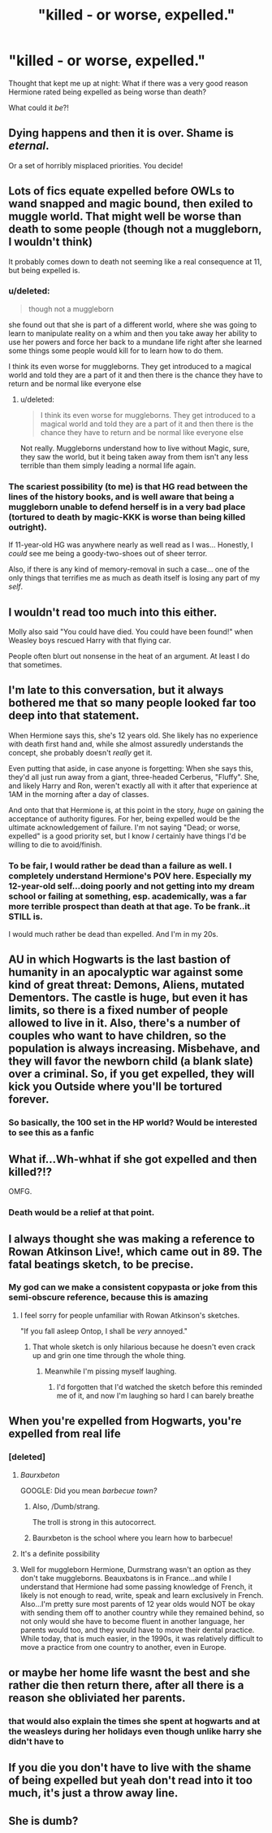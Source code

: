#+TITLE: "killed - or worse, expelled."

* "killed - or worse, expelled."
:PROPERTIES:
:Author: ABZB
:Score: 14
:DateUnix: 1498864997.0
:DateShort: 2017-Jul-01
:END:
Thought that kept me up at night: What if there was a very good reason Hermione rated being expelled as being worse than death?

What could it /be/?!


** Dying happens and then it is over. Shame is /eternal/.

Or a set of horribly misplaced priorities. You decide!
:PROPERTIES:
:Author: yarglethatblargle
:Score: 31
:DateUnix: 1498865297.0
:DateShort: 2017-Jul-01
:END:


** Lots of fics equate expelled before OWLs to wand snapped and magic bound, then exiled to muggle world. That might well be worse than death to some people (though not a muggleborn, I wouldn't think)

It probably comes down to death not seeming like a real consequence at 11, but being expelled is.
:PROPERTIES:
:Author: t1mepiece
:Score: 15
:DateUnix: 1498870370.0
:DateShort: 2017-Jul-01
:END:

*** u/deleted:
#+begin_quote
  though not a muggleborn
#+end_quote

she found out that she is part of a different world, where she was going to learn to manipulate reality on a whim and then you take away her ability to use her powers and force her back to a mundane life right after she learned some things some people would kill for to learn how to do them.

I think its even worse for muggleborns. They get introduced to a magical world and told they are a part of it and then there is the chance they have to return and be normal like everyone else
:PROPERTIES:
:Score: 16
:DateUnix: 1498885497.0
:DateShort: 2017-Jul-01
:END:

**** u/deleted:
#+begin_quote
  I think its even worse for muggleborns. They get introduced to a magical world and told they are a part of it and then there is the chance they have to return and be normal like everyone else
#+end_quote

Not really. Muggleborns understand how to live without Magic, sure, they saw the world, but it being taken away from them isn't any less terrible than them simply leading a normal life again.
:PROPERTIES:
:Score: 4
:DateUnix: 1498931699.0
:DateShort: 2017-Jul-01
:END:


*** The scariest possibility (to me) is that HG read between the lines of the history books, and is well aware that being a muggleborn unable to defend herself is in a very bad place (tortured to death by magic-KKK is worse than being killed outright).

If 11-year-old HG was anywhere nearly as well read as I was... Honestly, I /could/ see me being a goody-two-shoes out of sheer terror.

Also, if there is any kind of memory-removal in such a case... one of the only things that terrifies me as much as death itself is losing any part of my /self/.
:PROPERTIES:
:Author: ABZB
:Score: 5
:DateUnix: 1498961590.0
:DateShort: 2017-Jul-02
:END:


** I wouldn't read too much into this either.

Molly also said "You could have died. You could have been found!" when Weasley boys rescued Harry with that flying car.

People often blurt out nonsense in the heat of an argument. At least I do that sometimes.
:PROPERTIES:
:Author: InquisitorCOC
:Score: 12
:DateUnix: 1498916691.0
:DateShort: 2017-Jul-01
:END:


** I'm late to this conversation, but it always bothered me that so many people looked far too deep into that statement.

When Hermione says this, she's 12 years old. She likely has no experience with death first hand and, while she almost assuredly understands the concept, she probably doesn't /really/ get it.

Even putting that aside, in case anyone is forgetting: When she says this, they'd all just run away from a giant, three-headed Cerberus, "Fluffy". She, and likely Harry and Ron, weren't exactly all with it after that experience at 1AM in the morning after a day of classes.

And onto that that Hermione is, at this point in the story, /huge/ on gaining the acceptance of authority figures. For her, being expelled would be the ultimate acknowledgement of failure. I'm not saying "Dead; or worse, expelled" is a good priority set, but I know /I/ certainly have things I'd be willing to die to avoid/finish.
:PROPERTIES:
:Author: FerusGrim
:Score: 7
:DateUnix: 1498911473.0
:DateShort: 2017-Jul-01
:END:

*** To be fair, I would rather be dead than a failure as well. I completely understand Hermione's POV here. Especially my 12-year-old self...doing poorly and not getting into my dream school or failing at something, esp. academically, was a far more terrible prospect than death at that age. To be frank..it STILL is.

I would much rather be dead than expelled. And I'm in my 20s.
:PROPERTIES:
:Author: rupabose
:Score: 2
:DateUnix: 1498927455.0
:DateShort: 2017-Jul-01
:END:


** AU in which Hogwarts is the last bastion of humanity in an apocalyptic war against some kind of great threat: Demons, Aliens, mutated Dementors. The castle is huge, but even it has limits, so there is a fixed number of people allowed to live in it. Also, there's a number of couples who want to have children, so the population is always increasing. Misbehave, and they will favor the newborn child (a blank slate) over a criminal. So, if you get expelled, they will kick you Outside where you'll be tortured forever.
:PROPERTIES:
:Score: 4
:DateUnix: 1498910383.0
:DateShort: 2017-Jul-01
:END:

*** So basically, the 100 set in the HP world? Would be interested to see this as a fanfic
:PROPERTIES:
:Author: rupabose
:Score: 1
:DateUnix: 1498927351.0
:DateShort: 2017-Jul-01
:END:


** What if...Wh-whhat if she got expelled and then killed?!?

OMFG.
:PROPERTIES:
:Author: Anmothra
:Score: 4
:DateUnix: 1498878931.0
:DateShort: 2017-Jul-01
:END:

*** Death would be a relief at that point.
:PROPERTIES:
:Author: cavelioness
:Score: 2
:DateUnix: 1498960126.0
:DateShort: 2017-Jul-02
:END:


** I always thought she was making a reference to Rowan Atkinson Live!, which came out in 89. The fatal beatings sketch, to be precise.
:PROPERTIES:
:Author: Murky_Red
:Score: 5
:DateUnix: 1498879561.0
:DateShort: 2017-Jul-01
:END:

*** My god can we make a consistent copypasta or joke from this semi-obscure reference, because this is amazing
:PROPERTIES:
:Author: amoeba-tower
:Score: 4
:DateUnix: 1498890871.0
:DateShort: 2017-Jul-01
:END:

**** I feel sorry for people unfamiliar with Rowan Atkinson's sketches.

"If you fall asleep Ontop, I shall be /very/ annoyed."
:PROPERTIES:
:Author: ScottPress
:Score: 2
:DateUnix: 1498900692.0
:DateShort: 2017-Jul-01
:END:

***** That whole sketch is only hilarious because he doesn't even crack up and grin one time through the whole thing.
:PROPERTIES:
:Author: Strypes4686
:Score: 1
:DateUnix: 1498951162.0
:DateShort: 2017-Jul-02
:END:

****** Meanwhile I'm pissing myself laughing.
:PROPERTIES:
:Author: ScottPress
:Score: 1
:DateUnix: 1498976824.0
:DateShort: 2017-Jul-02
:END:

******* I'd forgotten that I'd watched the sketch before this reminded me of it, and now I'm laughing so hard I can barely breathe
:PROPERTIES:
:Author: remsed777
:Score: 1
:DateUnix: 1499711024.0
:DateShort: 2017-Jul-10
:END:


** When you're expelled from Hogwarts, you're expelled from real life
:PROPERTIES:
:Author: mussernj
:Score: 5
:DateUnix: 1498867012.0
:DateShort: 2017-Jul-01
:END:

*** [deleted]
:PROPERTIES:
:Score: 6
:DateUnix: 1498884586.0
:DateShort: 2017-Jul-01
:END:

**** /Baurxbeton/

GOOGLE: Did you mean /barbecue town?/
:PROPERTIES:
:Author: ScottPress
:Score: 9
:DateUnix: 1498900787.0
:DateShort: 2017-Jul-01
:END:

***** Also, /Dumb/strang.

The troll is strong in this autocorrect.
:PROPERTIES:
:Author: Kazeto
:Score: 2
:DateUnix: 1498946574.0
:DateShort: 2017-Jul-02
:END:


***** Baurxbeton is the school where you learn how to barbecue!
:PROPERTIES:
:Score: 1
:DateUnix: 1498913606.0
:DateShort: 2017-Jul-01
:END:


**** It's a definite possibility
:PROPERTIES:
:Author: mussernj
:Score: 1
:DateUnix: 1498885626.0
:DateShort: 2017-Jul-01
:END:


**** Well for muggleborn Hermione, Durmstrang wasn't an option as they don't take muggleborns. Beauxbatons is in France...and while I understand that Hermione had some passing knowledge of French, it likely is not enough to read, write, speak and learn exclusively in French. Also...I'm pretty sure most parents of 12 year olds would NOT be okay with sending them off to another country while they remained behind, so not only would she have to become fluent in another language, her parents would too, and they would have to move their dental practice. While today, that is much easier, in the 1990s, it was relatively difficult to move a practice from one country to another, even in Europe.
:PROPERTIES:
:Author: rupabose
:Score: 1
:DateUnix: 1498927662.0
:DateShort: 2017-Jul-01
:END:


** or maybe her home life wasnt the best and she rather die then return there, after all there is a reason she obliviated her parents.
:PROPERTIES:
:Author: Archimand
:Score: 2
:DateUnix: 1498898276.0
:DateShort: 2017-Jul-01
:END:

*** that would also explain the times she spent at hogwarts and at the weasleys during her holidays even though unlike harry she didn't have to
:PROPERTIES:
:Score: 1
:DateUnix: 1498987529.0
:DateShort: 2017-Jul-02
:END:


** If you die you don't have to live with the shame of being expelled but yeah don't read into it too much, it's just a throw away line.
:PROPERTIES:
:Author: albertscoot
:Score: 1
:DateUnix: 1498988623.0
:DateShort: 2017-Jul-02
:END:


** She is dumb?
:PROPERTIES:
:Author: Quoba
:Score: 0
:DateUnix: 1498933122.0
:DateShort: 2017-Jul-01
:END:
